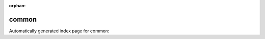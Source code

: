 
:orphan:

common
======

Automatically generated index page for common:

.. raw:: html

   <ul>

   </ul>
     <a href="bwaaligner.html">
       <p style="margin-bottom: 5px"><b>Align and sort reads</b> <span style="margin-left: 10px; color: darkgray">BwaAligner</span></p>
       
       <p><span style="margin-right: 10px; color: darkgray">(1 versions)</span><a class="version-button" href="bwaaligner.html" style="margin-bottom: 10px">
       v<b>1.0.0</b>
     </a></p>
     </a>
     <hr />
         
     <a href="bwamemsamtoolsview.html">
       <p style="margin-bottom: 5px"><b>Bwa mem + Samtools View</b> <span style="margin-left: 10px; color: darkgray">BwaMemSamtoolsView</span></p>
       
       <p><span style="margin-right: 10px; color: darkgray">(1 versions)</span><a class="version-button" href="bwamemsamtoolsview.html" style="margin-bottom: 10px">
       v<b>0.7.17|1.9</b>
     </a></p>
     </a>
     <hr />
         
     <a href="indexfasta.html">
       <p style="margin-bottom: 5px"><b>Index Fasta reference</b> <span style="margin-left: 10px; color: darkgray">IndexFasta</span></p>
       
       <p><span style="margin-right: 10px; color: darkgray">(1 versions)</span><a class="version-button" href="indexfasta.html" style="margin-bottom: 10px">
       v<b>1.0.0</b>
     </a></p>
     </a>
     <hr />
         
     <a href="mergeandmarkbams.html">
       <p style="margin-bottom: 5px"><b>Merge and Mark Duplicates</b> <span style="margin-left: 10px; color: darkgray">mergeAndMarkBams</span></p>
       
       <p><span style="margin-right: 10px; color: darkgray">(2 versions)</span><a class="version-button" href="mergeandmarkbams.html" style="margin-bottom: 10px">
       v<b>4.1.3</b>
     </a></p>
     </a>
     <hr />
         


